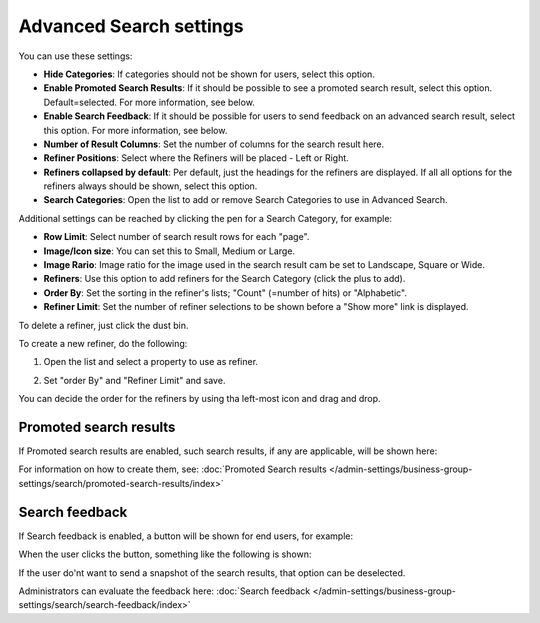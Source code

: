 Advanced Search settings
========================================

You can use these settings:

.. image:: advanced-search-67.png

+ **Hide Categories**: If categories should not be shown for users, select this option.
+ **Enable Promoted Search Results**: If it should be possible to see a promoted search result, select this option. Default=selected. For more information, see below.
+ **Enable Search Feedback**: If it should be possible for users to send feedback on an advanced search result, select this option. For more information, see below.
+ **Number of Result Columns**: Set the number of columns for the search result here.
+ **Refiner Positions**: Select where the Refiners will be placed - Left or Right.
+ **Refiners collapsed by default**: Per default, just the headings for the refiners are displayed. If all all options for the refiners always should be shown, select this option. 
+ **Search Categories**: Open the list to add or remove Search Categories to use in Advanced Search.

Additional settings can be reached by clicking the pen for a Search Category, for example:

.. image:: advanced-search-category-settings-67.png

+ **Row Limit**: Select number of search result rows for each "page". 
+ **Image/Icon size**: You can set this to Small, Medium or Large.
+ **Image Rario**: Image ratio for the image used in the search result cam be set to Landscape, Square or Wide.
+ **Refiners**: Use this option to add refiners for the Search Category (click the plus to add).
+ **Order By**: Set the sorting in the refiner's lists; "Count" (=number of hits) or "Alphabetic".
+ **Refiner Limit**: Set the number of refiner selections to be shown before a "Show more" link is displayed. 

To delete a refiner, just click the dust bin.

To create a new refiner, do the following:

1. Open the list and select a property to use as refiner.

.. image:: new-refiner-1-new2.png

2. Set "order By" and "Refiner Limit" and save.

.. image:: new-refiner-3-new2.png

You can decide the order for the refiners by using tha left-most icon and drag and drop.

Promoted search results
*************************
If Promoted search results are enabled, such search results, if any are applicable, will be shown here:

.. image:: promoted-search-results-place.png

For information on how to create them, see: :doc:`Promoted Search results </admin-settings/business-group-settings/search/promoted-search-results/index>`

Search feedback
*******************
If Search feedback is enabled, a button will be shown for end users, for example:

.. image:: search-feedback-button.png

When the user clicks the button, something like the following is shown:

.. image:: search-feedback-form.png

If the user do'nt want to send a snapshot of the search results, that option can be deselected.

Administrators can evaluate the feedback here: :doc:`Search feedback </admin-settings/business-group-settings/search/search-feedback/index>`

